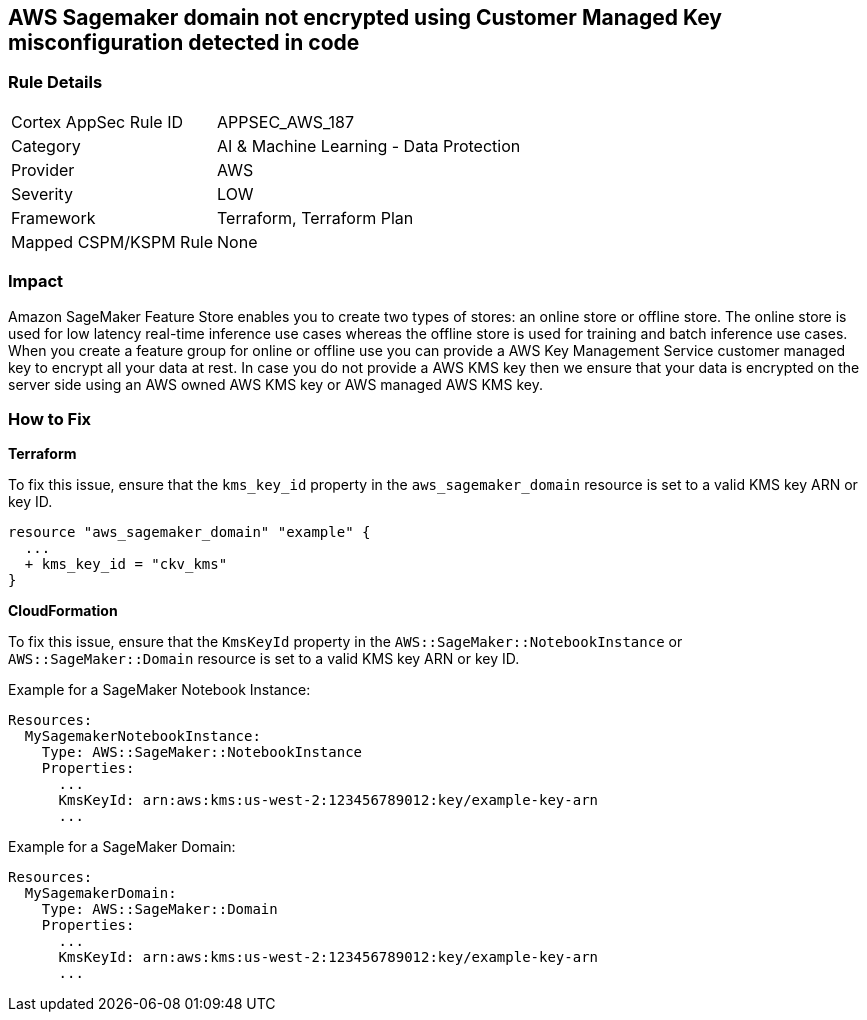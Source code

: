 == AWS Sagemaker domain not encrypted using Customer Managed Key misconfiguration detected in code


=== Rule Details

[cols="1,2"]
|===
|Cortex AppSec Rule ID |APPSEC_AWS_187
|Category |AI & Machine Learning - Data Protection
|Provider |AWS
|Severity |LOW
|Framework |Terraform, Terraform Plan
|Mapped CSPM/KSPM Rule |None
|===
 



=== Impact
Amazon SageMaker Feature Store enables you to create two types of stores: an online store or offline store.
The online store is used for low latency real-time inference use cases whereas the offline store is used for training and batch inference use cases.
When you create a feature group for online or offline use you can provide a AWS Key Management Service customer managed key to encrypt all your data at rest.
In case you do not provide a AWS KMS key then we ensure that your data is encrypted on the server side using an AWS owned AWS KMS key or AWS managed AWS KMS key.

=== How to Fix


*Terraform* 


To fix this issue, ensure that the `kms_key_id` property in the `aws_sagemaker_domain` resource is set to a valid KMS key ARN or key ID.

[source,go]
----
resource "aws_sagemaker_domain" "example" {
  ...
  + kms_key_id = "ckv_kms"
}
----


*CloudFormation*

To fix this issue, ensure that the `KmsKeyId` property in the `AWS::SageMaker::NotebookInstance` or `AWS::SageMaker::Domain` resource is set to a valid KMS key ARN or key ID.

Example for a SageMaker Notebook Instance:

[source,yaml]
----
Resources:
  MySagemakerNotebookInstance:
    Type: AWS::SageMaker::NotebookInstance
    Properties:
      ...
      KmsKeyId: arn:aws:kms:us-west-2:123456789012:key/example-key-arn
      ...
----

Example for a SageMaker Domain:

[source,yaml]
----
Resources:
  MySagemakerDomain:
    Type: AWS::SageMaker::Domain
    Properties:
      ...
      KmsKeyId: arn:aws:kms:us-west-2:123456789012:key/example-key-arn
      ...
----
